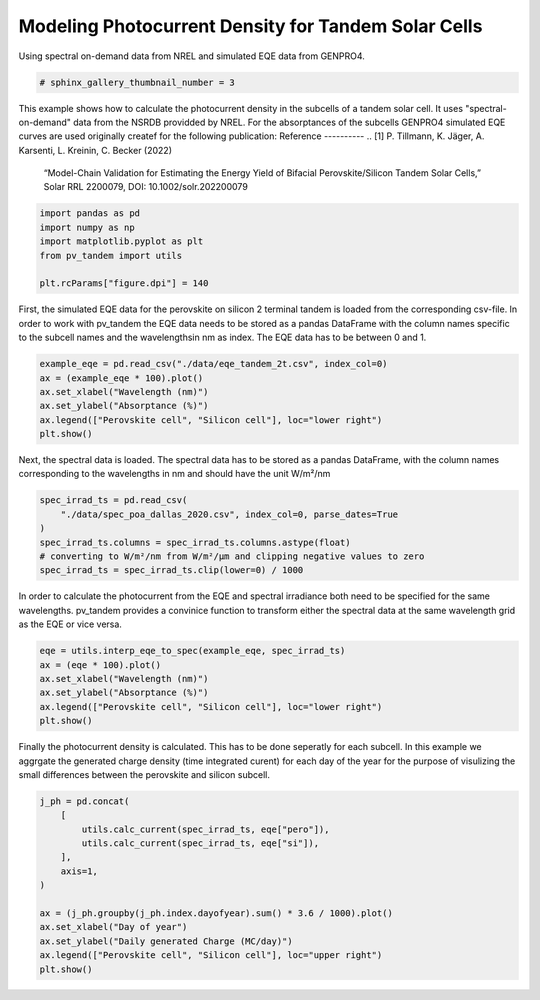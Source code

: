 
.. DO NOT EDIT.
.. THIS FILE WAS AUTOMATICALLY GENERATED BY SPHINX-GALLERY.
.. TO MAKE CHANGES, EDIT THE SOURCE PYTHON FILE:
.. "auto_examples\plot_jph_from_spec.py"
.. LINE NUMBERS ARE GIVEN BELOW.

.. only:: html

    .. note::
        :class: sphx-glr-download-link-note

        :ref:`Go to the end <sphx_glr_download_auto_examples_plot_jph_from_spec.py>`
        to download the full example code

.. rst-class:: sphx-glr-example-title

.. _sphx_glr_auto_examples_plot_jph_from_spec.py:


Modeling Photocurrent Density for Tandem Solar Cells
====================================================
Using spectral on-demand data from NREL and simulated EQE data from GENPRO4.

.. GENERATED FROM PYTHON SOURCE LINES 8-11

.. code-block:: default


    # sphinx_gallery_thumbnail_number = 3








.. GENERATED FROM PYTHON SOURCE LINES 12-23

This example shows how to calculate the photocurrent density in the subcells
of a tandem solar cell. It uses "spectral-on-demand" data from the NSRDB
providded by NREL.
For the absorptances of the subcells GENPRO4 simulated EQE curves are used
originally createf for the following publication:
Reference
----------
.. [1] P. Tillmann, K. Jäger, A. Karsenti, L. Kreinin, C. Becker (2022)
   “Model-Chain Validation for Estimating the Energy Yield of Bifacial
   Perovskite/Silicon Tandem Solar Cells,” Solar RRL 2200079,
   DOI: 10.1002/solr.202200079

.. GENERATED FROM PYTHON SOURCE LINES 23-32

.. code-block:: default



    import pandas as pd
    import numpy as np
    import matplotlib.pyplot as plt
    from pv_tandem import utils

    plt.rcParams["figure.dpi"] = 140








.. GENERATED FROM PYTHON SOURCE LINES 33-38

First, the simulated EQE data for the perovskite on silicon 2 terminal tandem
is loaded from the corresponding csv-file. In order to work with pv_tandem
the EQE data needs to be stored as a pandas DataFrame with the column names
specific to the subcell names and the wavelengthsin nm as index. The EQE data
has to be between 0 and 1.

.. GENERATED FROM PYTHON SOURCE LINES 38-46

.. code-block:: default


    example_eqe = pd.read_csv("./data/eqe_tandem_2t.csv", index_col=0)
    ax = (example_eqe * 100).plot()
    ax.set_xlabel("Wavelength (nm)")
    ax.set_ylabel("Absorptance (%)")
    ax.legend(["Perovskite cell", "Silicon cell"], loc="lower right")
    plt.show()




.. image-sg:: /auto_examples/images/sphx_glr_plot_jph_from_spec_001.png
   :alt: plot jph from spec
   :srcset: /auto_examples/images/sphx_glr_plot_jph_from_spec_001.png
   :class: sphx-glr-single-img





.. GENERATED FROM PYTHON SOURCE LINES 47-50

Next, the spectral data is loaded. The spectral data has to be stored as a
pandas DataFrame, with the column names corresponding to the wavelengths in
nm and should have the unit W/m²/nm

.. GENERATED FROM PYTHON SOURCE LINES 50-59

.. code-block:: default


    spec_irrad_ts = pd.read_csv(
        "./data/spec_poa_dallas_2020.csv", index_col=0, parse_dates=True
    )
    spec_irrad_ts.columns = spec_irrad_ts.columns.astype(float)
    # converting to W/m²/nm from W/m²/µm and clipping negative values to zero
    spec_irrad_ts = spec_irrad_ts.clip(lower=0) / 1000









.. GENERATED FROM PYTHON SOURCE LINES 60-64

In order to calculate the photocurrent from the EQE and spectral irradiance
both need to be specified for the same wavelengths. pv_tandem provides a
convinice function to transform either the spectral data at the same wavelength
grid as the EQE or vice versa.

.. GENERATED FROM PYTHON SOURCE LINES 64-72

.. code-block:: default


    eqe = utils.interp_eqe_to_spec(example_eqe, spec_irrad_ts)
    ax = (eqe * 100).plot()
    ax.set_xlabel("Wavelength (nm)")
    ax.set_ylabel("Absorptance (%)")
    ax.legend(["Perovskite cell", "Silicon cell"], loc="lower right")
    plt.show()




.. image-sg:: /auto_examples/images/sphx_glr_plot_jph_from_spec_002.png
   :alt: plot jph from spec
   :srcset: /auto_examples/images/sphx_glr_plot_jph_from_spec_002.png
   :class: sphx-glr-single-img





.. GENERATED FROM PYTHON SOURCE LINES 73-77

Finally the photocurrent density is calculated. This has to be done seperatly
for each subcell. In this example we aggrgate the generated charge density
(time integrated curent) for each day of the year for the purpose of visulizing
the small differences between the perovskite and silicon subcell.

.. GENERATED FROM PYTHON SOURCE LINES 77-91

.. code-block:: default


    j_ph = pd.concat(
        [
            utils.calc_current(spec_irrad_ts, eqe["pero"]),
            utils.calc_current(spec_irrad_ts, eqe["si"]),
        ],
        axis=1,
    )

    ax = (j_ph.groupby(j_ph.index.dayofyear).sum() * 3.6 / 1000).plot()
    ax.set_xlabel("Day of year")
    ax.set_ylabel("Daily generated Charge (MC/day)")
    ax.legend(["Perovskite cell", "Silicon cell"], loc="upper right")
    plt.show()



.. image-sg:: /auto_examples/images/sphx_glr_plot_jph_from_spec_003.png
   :alt: plot jph from spec
   :srcset: /auto_examples/images/sphx_glr_plot_jph_from_spec_003.png
   :class: sphx-glr-single-img






.. rst-class:: sphx-glr-timing

   **Total running time of the script:** ( 0 minutes  0.357 seconds)


.. _sphx_glr_download_auto_examples_plot_jph_from_spec.py:

.. only:: html

  .. container:: sphx-glr-footer sphx-glr-footer-example




    .. container:: sphx-glr-download sphx-glr-download-python

      :download:`Download Python source code: plot_jph_from_spec.py <plot_jph_from_spec.py>`

    .. container:: sphx-glr-download sphx-glr-download-jupyter

      :download:`Download Jupyter notebook: plot_jph_from_spec.ipynb <plot_jph_from_spec.ipynb>`


.. only:: html

 .. rst-class:: sphx-glr-signature

    `Gallery generated by Sphinx-Gallery <https://sphinx-gallery.github.io>`_
